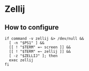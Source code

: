 * Zellij
** How to configure
#+name: .bashrc
#+begin_src shell
if command -v zellij &> /dev/null &&
  [ -n "$PS1" ] &&
  [[ ! "$TERM" =~ screen ]] &&
  [[ ! "$TERM" =~ zellij ]] &&
  [ -z "$ZELLIJ" ]; then
  exec zellij
fi
#+end_src
